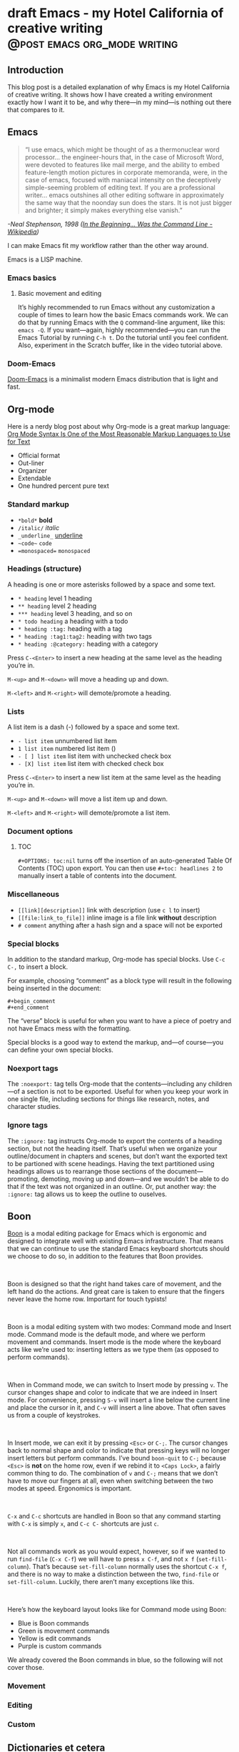 #+STARTUP: fold
#+hugo_base_dir: ..
#+bibliography: ~/Dropbox/skriv/jacmoe.bib
#+cite_export: csl
#+OPTIONS: ^:nil ‘:nil
* draft Emacs - my Hotel California of creative writing :@post:emacs:org_mode:writing:
:PROPERTIES:
:EXPORT_FILE_NAME: emacs-my-hotel-california-of-creative-writing
:END:
#+begin_description
#+end_description
** Introduction
#+attr_html: :alt Emacs - my Hotel California :title Emacs - my Hotel California :width 100%
[[/images/hotel-california/hotel-california.png]]

This blog post is a detailed explanation of why Emacs is my Hotel California of creative writing. It shows how I have created a writing environment exactly how I want it to be, and why there—in my mind—is nothing out there that compares to it.

#+begin_export html
<div id="contents" style="position:fixed;width: 200px;right:0;top:0">
#+end_export
#+toc: headlines 1
#+begin_export html
</div>
#+end_export
** Emacs
#+begin_quote
“I use emacs, which might be thought of as a thermonuclear word processor... the engineer-hours that, in the case of Microsoft Word, were devoted to features like mail merge, and the ability to embed feature-length motion pictures in corporate memoranda, were, in the case of emacs, focused with maniacal intensity on the deceptively simple-seeming problem of editing text. If you are a professional writer... emacs outshines all other editing software in approximately the same way that the noonday sun does the stars. It is not just bigger and brighter; it simply makes everything else vanish.”
#+end_quote
/-Neal Stephenson, 1998 ([[https://en.wikipedia.org/wiki/In_the_Beginning..._Was_the_Command_Line][In the Beginning... Was the Command Line - Wikipedia]])/

I can make Emacs fit my workflow rather than the other way around.

Emacs is a LISP machine.
*** Emacs basics
**** Basic movement and editing
#+begin_export hugo
{{< youtube id="RuiBsWQeeTs" title="Emacs: Basic Movement and Editing" >}}
#+end_export
It’s highly recommended to run Emacs without any customization a couple of times to learn how the basic Emacs commands work. We can do that by running Emacs with the ~Q~ command-line argument, like this: ~emacs -Q~. If you want—again, highly recommended—you can run the Emacs Tutorial by running ~C-h t~. Do the tutorial until you feel confident. Also, experiment in the Scratch buffer, like in the video tutorial above.
*** Doom-Emacs
[[https://github.com/hlissner/doom-emacs][Doom-Emacs]] is a minimalist modern Emacs distribution that is light and fast.
** Org-mode
#+begin_export hugo
{{< youtube id="hnMntOQjs7Q" title="Emacs Org Mode Demo 2021" >}}
#+end_export

Here is a nerdy blog post about why Org-mode is a great markup language: [[https://karl-voit.at/2017/09/23/orgmode-as-markup-only/][Org Mode Syntax Is One of the Most Reasonable Markup Languages to Use for Text]]

- Official format
- Out-liner
- Organizer
- Extendable
- One hundred percent pure text

*** Standard markup

- ~*bold*~ *bold*
- ~/italic/~ /italic/
- ~_underline_~ _underline_
- ~~code~~  ~code~
- ~=monospaced=~ =monospaced=

*** Headings (structure)
A heading is one or more asterisks followed by a space and some text.

- ~* heading~ level 1 heading
- ~** heading~ level 2 heading
- ~*** heading~ level 3 heading, and so on
- ~* todo heading~ a heading with a todo
- ~* heading :tag:~ heading with a tag
- ~* heading :tag1:tag2:~ heading with two tags
- ~* heading :@category:~ heading with a category

Press ~C-<Enter>~ to insert a new heading at the same level as the heading you’re in.

~M-<up>~ and ~M-<down>~ will move a heading up and down.

~M-<left>~ and ~M-<right>~ will demote/promote a heading.

*** Lists
A list item is a dash (-) followed by a space and some text.

- ~- list item~ unnumbered list item
- ~1 list item~ numbered list item ()
- ~- [ ] list item~ list item with unchecked check box
- ~- [X] list item~ list item with checked check box

Press ~C-<Enter>~ to insert a new list item at the same level as the heading you’re in.

~M-<up>~ and ~M-<down>~ will move a list item up and down.

~M-<left>~ and ~M-<right>~ will demote/promote a list item.

*** Document options
**** TOC
~#+OPTIONS: toc:nil~ turns off the insertion of an auto-generated Table Of Contents (TOC) upon export.
You can then use ~#+toc: headlines 2~ to manually insert a table of contents into the document.

*** Miscellaneous
- ~[[link][description]]~ link with description (use ~c l~ to insert)
- ~[[file:link_to_file]]~ inline image is a file link *without* description
- ~# comment~ anything after a hash sign and a space will not be exported

*** Special blocks
In addition to the standard markup, Org-mode has special blocks. Use ~C-c C-,~ to insert a block.
#+attr_html: :alt Special blocks :title Special blocks :width 100%
[[/images/hotel-california/orgmode-blocks.png]]
For example, choosing “comment” as a block type will result in the following being inserted in the document:
#+begin_src
#+begin_comment
#+end_comment
#+end_src
The “verse” block is useful for when you want to have a piece of poetry and not have Emacs mess with the formatting.

Special blocks is a good way to extend the markup, and—of course—you can define your own special blocks.
*** Noexport tags
The ~:noexport:~ tag tells Org-mode that the contents—including any children—of a section is not to be exported. Useful for when you keep your work in one single file, including sections for things like research, notes, and character studies.
*** Ignore tags
The ~:ignore:~ tag instructs Org-mode to export the contents of a heading section, but not the heading itself. That’s useful when we organize your outline/document in chapters and scenes, but don’t want the exported text to be partioned with scene headings. Having the text partitioned using headings allows us to rearrange those sections of the document—promoting, demoting, moving up and down—and we wouldn’t be able to do that if the text was not organized in an outline. Or, put another way: the ~:ignore:~ tag allows us to keep the outline to ouselves.
** Boon
[[https://github.com/jyp/boon][Boon]] is a modal editing package for Emacs which is ergonomic and designed to integrate well with existing Emacs infrastructure. That means that we can continue to use the standard Emacs keyboard shortcuts should we choose to do so, in addition to the features that Boon provides.
#+begin_export html
<br/>
#+end_export
Boon is designed so that the right hand takes care of movement, and the left hand do the actions. And great care is taken to ensure that the fingers never leave the home row. Important for touch typists!
#+begin_export html
<br/>
#+end_export
Boon is a modal editing system with two modes: Command mode and Insert mode. Command mode is the default mode, and where we perform movement and commands. Insert mode is the mode where the keyboard acts like we’re used to: inserting letters as we type them (as opposed to perform commands).
#+begin_export html
<br/>
#+end_export
When in Command mode, we can switch to Insert mode by pressing ~v~. The cursor changes shape and color to indicate that we are indeed in Insert mode. For convenience, pressing ~S-v~ will insert a line below the current line and place the cursor in it, and ~C-v~ will insert a line above. That often saves us from a couple of keystrokes.
#+begin_export html
<br/>
#+end_export
In Insert mode, we can exit it by pressing ~<Esc>~ or ~C-;~. The cursor changes back to normal shape and color to indicate that pressing keys will no longer insert letters but perform commands. I’ve bound ~boon-quit~ to ~C-;~ because ~<Esc>~ is *not* on the home row, even if we rebind it to ~<Caps Lock>~, a fairly common thing to do. The combination of ~v~ and ~C-;~ means that we don’t have to move our fingers at all, even when switching between the two modes at speed. Ergonomics is important.
#+begin_export html
<br/>
#+end_export
~C-x~ and ~C-c~ shortcuts are handled in Boon so that any command starting with ~C-x~ is simply ~x~, and ~C-c C-~  shortcuts are just ~c~.
#+begin_export html
<br/>
#+end_export
Not all commands work as you would expect, however, so if we wanted to run ~find-file~ (~C-x C-f~) we will have to press ~x C-f~, and not ~x f~ (~set-fill-column~). That’s because ~set-fill-column~ normally uses the shortcut ~C-x f~, and there is no way to make a distinction between the two, ~find-file~ or ~set-fill-column~. Luckily, there aren’t many exceptions like this.
#+begin_export html
<br/>
#+end_export
Here’s how the keyboard layout looks like for Command mode using Boon:
#+attr_html: :alt The Hotel California layout :title The Hotel California layout :width 100%
[[/images/hotel-california/keyboard-layout.png]]
- Blue is Boon commands
- Green is movement commands
- Yellow is edit commands
- Purple is custom commands

We already covered the Boon commands in blue, so the following will not cover those.

*** Movement
*** Editing
*** Custom
** Dictionaries et cetera
*** Dictionary server
*** Webster
*** Powerthesaurus
*** Proselint
#+attr_html: :alt Proselint has checked the text and is not satisfied :title Proselint has checked the text and is not satisfied :width 100%
[[/images/hotel-california/proselint.png]]
*** Writegood-mode
~Writegood-mode~ is a minor mode that will highlight weasel words and passive voice.
#+attr_html: :alt Writegood-mode :title Writegood-mode :width 100%
[[/images/hotel-california/writegood-mode.png]]
The weasel words are highlighted in orange, passive voice in cyan.

Additional weasel words can be added to writegood-mode by editing the ~my/weasel-words~ list in ~config.el~ in the Doom user directory.
*** Typopunct
~Typopunct~ is a package that enables us to simply write regular ASCII single and double quotes and have them automatically be converted into typographical quotes.

For example, typing ~'quoted'~ will result in ‘quoted’, and ~"double-quoted"~ will result in “double-quoted”.

If we want to actually write a regular ASCII single or double quote, we need to use ~quoted-insert~, which is bound to ~C-q~, like this: ~C-q "~ to insert an ASCII ~"~.

/Note: some exporters, like the Hugo exporter, will automatically convert regular ASCII quotes to typographical quotes, unless you wrap them in code tags (~)/.

Additionally, ~typopunct~ also allows us to insert ~en-dash~ and ~em-dash~ by typing  ~--~ for – and ~---~ for —.
*** Special characters
** Tracking progress
*** Track-table
*** Clocking time
~c x i~ to clock in. ~c x o~ to clock out. ~c x q~ to cancel a clock.
There is also the option of starting a 20 minute Pomodoro session, by pressing ~B~.
Clocking is tied to the heading you are working under, and will add a ~:LOGBOOK:~ section to it, like this:
#+begin_src
:LOGBOOK:
CLOCK: [2017-04-10 Mon 15:18]
CLOCK: [2017-04-10 Mon 15:16]--[2017-04-10 Mon 15:17] =>  0:01
CLOCK: [2017-04-07 Fri 16:05]--[2017-04-07 Fri 16:35] =>  0:30
CLOCK: [2017-04-05 Wed 16:42]--[2017-04-05 Wed 16:52] =>  0:10
:END:
#+end_src
We can generate clock report table by executing ~C-c l c R~ or ~M-x org-clock-report~.
The following will be inserted at point, depending on the logbooks in the current document:
#+begin_src
#+BEGIN: clocktable :scope subtree :maxlevel 2
#+CAPTION: Clock summary at [2022-10-23 søn 09:56]
| Headline   | Time |
|------------+------|
| *Total time* | *0:41* |
|------------+------|
#+END:
#+end_src
A clocktable can be configured, for example, to show time clocked until now, like this:
#+begin_src
#+BEGIN: clocktable :maxlevel 3 :scope file :block untilnow
#+end_src
#+attr_html: :alt Time clocked in total :title Time clocked in total :width 100%
[[/images/hotel-california/clocktable-master.png]]
Time clocked today:
#+begin_src
#+BEGIN: clocktable :maxlevel 3 :scope file :block today
#+end_src
Time clocked yesterday:
#+begin_src
#+BEGIN: clocktable :maxlevel 3 :scope file :block yesterday
#+end_src
To update a clocktable, simply place the point somewhere in the ~BEGIN~ line, and press ~c c~.

For more on clocking time, see [[https://writequit.org/denver-emacs/presentations/2017-04-11-time-clocking-with-org.html][Clocking time with Org-mode]].

Often when writing, our progress can’t always be measured in words, so time spent is a good alternative.
*** Org-habit streak count
*** Words per heading
Using ~org-wc~.

#+attr_html: :alt Running M-x org-wc-display shows word count per heading :title Running M-x org-wc-display shows word count per heading :width 100%
[[/images/hotel-california/org-wc.png]]
*** Column view
Column view is a good way to view properties of headers. While we can view todo status, categories, tags, time logged, and other standard properties, we can add our own, custom properties, and this is where it gets real interesting for creative writers.
We can easily add properties to a heading by running ~C-c C-x p~:

#+attr_html: :alt Adding properties to a heading :title Adding properties to a heading :width 100%
[[/images/hotel-california/properties-actions.png]]

Now we can configure the ~COLUMNS~ special property, which will be inherited by child headings:
#+attr_html: :alt Setting up columns with properties :title Setting up columns with properties :width 100%
[[/images/hotel-california/columns-source.png]]

See [[https://orgmode.org/worg/org-tutorials/org-column-view-tutorial.html][Org column view tutorial]] for details.

Having set it all up, we can now run ~org-columns~ by pressing ~c x c~:
#+attr_html: :alt Column view :title Column view :width 100%
[[/images/hotel-california/columns.png]]

Pres ~q~ to exit.

** Organize the writing
*** Master document
** Capturing thoughts
** Saving the work
*** Magit
*** Unsaved changes
Sometimes you want to know what changes you have made to a buffer since your last save. Since you haven’t saved the file yet, Magit can’t help you, so you need something else. Fortunately, we can use Emacs’ ~diff-buffer-with-file~, mapped to ~C-d~.
#+attr_html: :alt Using diff to see the difference between buffer and file :title Using diff to see the difference between buffer and file :width 100%
[[/images/hotel-california/diff.png]]


Emacs will ask you for the file on disk, and then open a diff buffer where you can examine the differences. Use ~x o~ (o for ‘other’) to go to the diff buffer, if you’re not already in it. Using movement commands, like ~i o k l~, etc. And then, when done, close the buffer by pressing ~x 0~ (zero), or ~x 1~ if you’re not in the diff buffer.
** Exporting
*** HTML to E-book
*** PDF via LaTeX
*** Open Document Format
** Looking good and being comfortable
*** Themes and fonts
*** Zen-mode and transparency
#+attr_html: :alt Zen-mode with transparency turned on :title Zen-mode with transparency turned on :width 100%
[[/images/hotel-california/zen-mode.png]]
*** Scroll-center-cursor-mode
** Org-roam
*** Org-roam UI
** Other things
*** Journaling
*** Blogging
*** Bibliography
**** Zotero
[[https://www.zotero.org/][Zotero]] is used to gather and store and export the citations/references, by the use of the ~Better-Bibtex~ plugin.
#+attr_html: :alt Zotero :title Zotero :width 100%
[[/images/hotel-california/zotero.png]]
After installing Zotero itself, the plugin can be installed by following this guide: [[https://retorque.re/zotero-better-bibtex/installation/]]. When downloading using Firefox, I had to right-click and “save as” because otherwise Firefox thought I was trying to install a Firefox add-on due to the file-extension being the same.
#+attr_html: :alt BetterBibtex installed :title BetterBibtex installed :width 100%
[[/images/hotel-california/zotero-plugins.png]]
When the plugin has been successfully installed, it can be set up to automatically export and keep updated the LaTeX formatted Bibtex file that we need in order to use it from Emacs.
#+attr_html: :alt Zotero export settings :title Zotero export settings :width 100%
[[/images/hotel-california/zotero-export-settings.png]]
Choose “file - Export Library”, and choose the ~Better BibLaTeX~ as the format, and make sure to check the “keep updated” box. When you click “OK” you will be asked where to save the export. For my configuration, I have it as =~/Dropbox/skriv/jacmoe.bib=.

To actually populate the bibliography library, I am using the Zotero Firefox connector plugin. I can press a button in Firefox whenever I am visiting a resource.
**** Emacs
After all the work with Zotero, we are now ready to use the bibliography from within Emacs.
In the file where we want to insert citations, we configure the bibliography file to be used, and configure the export of the citations to use the CSL format:
#+begin_src
#+bibliography: ~/Dropbox/skriv/jacmoe.bib
#+cite_export: csl
#+end_src
Then, we set a placeholder for where the generated bibliography list will be rendered in the document:
#+begin_src
#+print_bibliography:
#+end_src
Now that we’re all set up, we can now insert citations into our document by running ~org-cite-insert~ (bound to ~C-c l @~)
#+attr_html: :alt Inserting a citation in Emacs :title Inserting a citation in Emacs :width 100%
[[/images/hotel-california/citation-insert.png]]
It will be rendered as ~[cite:@citation]~ in the org-file, but will be rendered correctly after export.
*** Snippets
*** Miscellaneous
**** Grabbing links from the web browser
By running ~M-x grab-x-link~ we can insert a link from an active web browser window.
It will ask you to choose your browser—Chromium, Chrome, Firefox, or Brave—and what format to use (plain, markdown or Org format). Much quicker than manually copying, pasting, and write the title manually. The links can be edited by ~c l~ , and opened by ~c o~.

** Conclusion
   Write the conclusion here

** Links
[[https://www.youtube.com/watch?v=SzA2YODtgK4][Getting Started With Org Mode - YouTube]]

[[https://www.youtube.com/watch?v=JHKrTsiz4JU][OrgMode E05S05: Tables - YouTube]]

[[https://emacsconf.org/2020/talks/03/][EmacsConf - 2020 - talks - Idea to Novel Superstructure: Emacs for Writing]]

[[https://www.linuxfordevices.com/tutorials/linux/emacs-editor-tutorial][Emacs Editor Tutorial - An Absolute Beginners Reference - LinuxForDevices]]

[[https://www.gnu.org/software/emacs/tour/][GNU Emacs - Guided Tour - GNU Project]]

* draft Creatively Writing Longhand :@post:writing:longhand:
:PROPERTIES:
:EXPORT_FILE_NAME: creatively-writing-longhand
:END:
#+begin_description
#+end_description
** Preface
Two years ago I wanted to start writing by hand. I quickly realized, however, that I couldn't do it. My handwriting was inefficient, inconsistent and unreadable. My hand cramped up and I could not write for more than fifteen minutes at a time.
  I have written journals by hand all my life, but with the advent of the computer I stopped writing in longhand. And I forgot how to do it. Since I wanted to go back to do creative writing by hand, I knew that I had to do something.
[[file:longhand/Palmer_Method_alphabet.jpg]]
** Notes
*** Benefits of writing
**** Increases learning comprehension
 Putting ink on paper stimulates a part of the brain called the Reticular Activating System, or the RAS. It works by giving more importance to the things you are actively focusing on.

 A [[https://www.wsj.com/articles/SB10001424052748704631504575531932754922518][study from 2010]]

**** Fully engages your brain
 Writing requires that you use more of your motor skills. Reading circuit. Activates more parts of your brain than typing.

**** Calms the body and nerves

**** Slows down mental aging

**** Unleashes creativity

**** Eases depression and anxiety

**** Enhances focus

**** Stimulates the brain

**** Makes you a better writer

*** Spencerian script
 Spencerian Script is a script styled developed by Platt Rogers Spencer in 1840. His script was based on already existing scripts, inspired by the shapes found in nature, resulting in a unique oval-based penmanship style that could be written very quickly and legibly. For the first time you didn't have to lift your pen

 From 1850 to 1925, Spencerian Script was the de facto writing style for business correspondence in the United States of America. It was the first longhand where you didn't have to lift your hand in the middle of words and was both rapid and highly legible. In the 1920s the growing popularity of the typewriter rendered it obsolete as the primary means of written communication in business.

**** Variants
***** Spencerian Standard Hand
***** Spencerian Business Hand
 [[file:longhand/SpencerianBusinessWriting.jpg][Spencerian Business Hand]]
***** Spencerian Abbreviated Hand

***** Spencerian Script
**** Further developments
***** Palmer method
***** Zaner-Boser
***** D'Nealian

*** Resources
**** Guideline generator
 This [[https://shipbrook.net/guidelines/][guideline generator]] can generate PDF guidelines especially for Spencerian writing. I usually set all the lines to "Non-photo blue" and print out a bunch to practice on.

**** New Spencerian Compendium
 You can get the [[https://www.iampeth.com/pdf/new-spencerian-compendium/][New Spencerian Compendium]] from the IAMPETH (International Association of Master Penmen) website. That site also have a wealth of resources, so be sure to explore.

**** Spencerian Method and copybooks
 You can download a copy of Spencerian Penmanship and the five copybooks here: [[https://www.docdroid.net/oxwk/theory-of-the-spencerian-method-of-papractical-penmanship-and-five-copybooks.pdf][Theory of the Spencerian method of penmanship and five copybooks]].

**** Palmer Method
 There is a website dedicated to the Palmer method of business writing: [[https://palmermethod.com/]] where you can find a series of self-teaching lessons.

# longhand/Palmer_Method_alphabet.jpg http://jacmoes.files.wordpress.com/2020/01/palmer_method_alphabet.jpg

#+print_bibliography:

* draft Creatively Writing Shorthand :@post:writing:shorthand:
:PROPERTIES:
:EXPORT_FILE_NAME: creatively-writing-shorthand
:END:
#+begin_description
#+end_description

* draft When rodents ate my internet connection :@post:creativity:
:PROPERTIES:
:EXPORT_FILE_NAME: when-rodents-ate-my-internet-connection
:END:
#+begin_description
#+end_description
* draft I Am Autistic :@post:autism:
:PROPERTIES:
:EXPORT_FILE_NAME: i-am-autistic
:END:
#+begin_description
#+end_description

# LocalWords: hugo dir TODO todo RAS Platt de facto Zaner Boser D'Nealian el wc
# LocalWords: IAMPETH Writegood writegood Typopunct typopunct UI Zotero Bibtex
#  LocalWords:  BetterBibtex CSL OrgMode EmacsConf LinuxForDevices
#  LocalWords:  attr html src et cetera Powerthesaurus Proselint Magit config

* done Welcome to my new blog :@announcement:hugo:emacs:blog:
CLOSED: [2022-03-29 Tue 00:50]
:PROPERTIES:
:EXPORT_FILE_NAME: welcome-to-my-new-blog
:export_hugo_custom_front_matter: :featured_image /images/hugoblog.png
:END:
#+begin_description
I used Emacs to export to WordPress, and had to tweak the HTML, and that has obviously put me off writing blog posts, as evidenced by the single blog post in two and a half years. Hugo, Github Pages, and the excellent Ox-hugo Org-mode exporter has made my blogging pipe-line smooth and enjoyable. I expect to blog a lot more in the future.
#+end_description
#+attr_html: :alt My new Emacs Hugo powered blog :title My new Emacs Hugo powered blog :width 100%
[[/images/hugoblog.png]]

My [[https://jacmoes.wordpress.com/][old blog]] at WordPress only has one single post in it.

I wrote it using Org-mode in Emacs, and used an extension to put it on WordPress.

That was good.

I had to perform a lot of tweaking to the HTML, however, and that has obviously put me off just writing blog posts.

That was bad.

So, I wanted something as easy as writing a blog post in my favorite writing environment, committing the changes to git source control, and pushing it to a remote repository to be hosted. I don't want to deal with a website like WordPress, to be honest.

** Hugo and Emacs
After hunting around, I stumbled over a good workflow using [[https://gohugo.io/][Hugo ]] and the excellent Emacs extension =ox-hugo=.
All I have to do is write my blog posts in one org-file within Emacs, export to Hugo using the exporter, and let Hugo generate the output. Then I commit the changes to my git repository, push it to GitHub, and my homepage is updated.

I don't have to mess around with anything, like I did in WordPress.

Since it's now going to be much easier to get a blog post up, I am sure I will actually blog a post or two now :)

I have several ideas, and the good thing about it is, that I can have those posts in my org-file, as sub-trees, because the [[https://ox-hugo.scripter.co/][Emacs Hugo exporter]] will only export the trees that are =DONE=, not the ones marked with =TODO=.

It should be easy to blog, and I am most comfortable in Emacs. So, there's that :)
